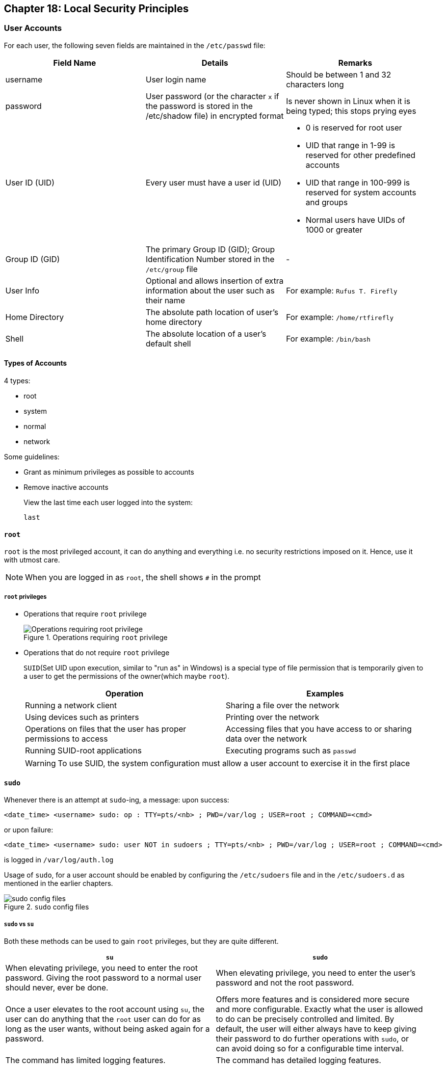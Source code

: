 == Chapter 18: Local Security Principles

=== User Accounts
For each user, the following seven fields are maintained in the `/etc/passwd` file:

|====
|Field Name |Details |Remarks

|username
|User login name
|Should be between 1 and 32 characters long

|password
|User password (or the character `x` if the password is stored in the /etc/shadow file) in encrypted format
|Is never shown in Linux when it is being typed; this stops prying eyes

|User ID (UID)
|Every user must have a user id (UID)
a|
// "a|" is used to say cell needs adoc parsing so that the following lines be shown as bullet points
* 0 is reserved for root user
* UID that range in 1-99 is reserved for other predefined accounts
* UID that range in 100-999 is reserved for system accounts and groups
* Normal users have UIDs of 1000 or greater

|Group ID (GID)
|The primary Group ID (GID); Group Identification Number stored in the `/etc/group` file
|-

|User Info
|Optional and allows insertion of extra information about the user such as their name
|For example: `Rufus T. Firefly`

|Home Directory
|The absolute path location of user's home directory
|For example: `/home/rtfirefly`

|Shell
|The absolute location of a user's default shell
|For example: `/bin/bash`

|====

==== Types of Accounts
4 types:

* root
* system
* normal
* network

Some guidelines:

* Grant as minimum privileges as possible to accounts
* Remove inactive accounts
+
View the last time each user logged into the system:
+
----
last
----

==== `root`
`root` is the most privileged account, it can do anything and everything i.e. no security restrictions imposed on it.
Hence, use it with utmost care.

[NOTE]
====
When you are logged in as `root`, the shell shows `#` in the prompt
====

===== `root` privileges

* Operations that require `root` privilege
+
.Operations requiring `root` privilege
image::pix/LFS01_ch018_screen8.jpg[Operations requiring root privilege]

* Operations that do not require `root` privilege
+
`SUID`(Set UID upon execution, similar to "run as" in Windows) is a special type of file permission that is temporarily given to a user to get the permissions of the owner(which maybe `root`).
+
|====
|Operation |Examples

|Running a network client
|Sharing a file over the network

|Using devices such as printers
|Printing over the network

|Operations on files that the user has proper permissions to access
|Accessing files that you have access to or sharing data over the network

|Running SUID-root applications
|Executing programs such as `passwd`
|====
+
[WARNING]
====
To use SUID, the system configuration must allow a user account to exercise it in the first place
====

==== `sudo`
Whenever there is an attempt at `sudo`-ing, a message:
upon success:
----
<date_time> <username> sudo: op : TTY=pts/<nb> ; PWD=/var/log ; USER=root ; COMMAND=<cmd>
----
or upon failure:
----
<date_time> <username> sudo: user NOT in sudoers ; TTY=pts/<nb> ; PWD=/var/log ; USER=root ; COMMAND=<cmd>
----
is logged in `/var/log/auth.log`

Usage of `sudo`, for a user account should be enabled by configuring the `/etc/sudoers` file and in the `/etc/sudoers.d` as mentioned in the earlier chapters.

.`sudo` config files
image::pix/LFS01_ch18_screen14b.jpg[sudo config files]

===== `sudo` vs `su`
Both these methods can be used to gain `root` privileges, but they are quite different.
|====
|`su` |`sudo`

|When elevating privilege, you need to enter the root password.
Giving the root password to a normal user should never, ever be done.
|When elevating privilege, you need to enter the user’s password and not the root password.

|Once a user elevates to the root account using `su`, the user can do anything that the `root` user can do for as long as the user wants, without being asked again for a password.
|Offers more features and is considered more secure and more configurable.
Exactly what the user is allowed to do can be precisely controlled and limited.
By default, the user will either always have to keep giving their password to do further operations with `sudo`, or can avoid doing so for a configurable time interval.

|The command has limited logging features.
|The command has detailed logging features.
|====

==== Passwords

.password storage location
image::pix/LFS01_ch18_screen21.jpg[password storage location]

In modern systems, passwords are stored in encrypted format(512 bit Secure Hashing Algorithm, SHA-512) in `/etc/shadow`.
Root access is required to read/modify this file.

[NOTE]
====
SHA-512, one of the most tested, encryption was developed by U.S. NSA and is used in protocols such as TLS, SSL, PHP, SSH, S/MIME, and IPSec.

To generate SHA-512 hash:
----
sha512sum <string>
----
This is irreversible hash i.e. it cannot be decrypted to get the original password.
====

Good practices:

* Use password aging forces users to change their password after specific period.
This way, even if password is cracked, it will be usable only for a limited duration.

* Force users to set strong passwords using Pluggable Authentication Modules(PAM).
PAM can verify that a password is sufficiently strong.

* A password cracking program(for example, https://www.openwall.com/john/[John The Ripper]) can be used to secure the password by auditing the password entries.

=== Process Isolation
Linux is considered to be more secure than any other OS because processes are naturally isolated from each other in other words, one process cannot access the resources of another process even if the other process is running with same privileges.
Hence, it is difficult for viruses and security exploits to access and attack random resources on a system.

Additional modern security mechanisms include:

* Control Groups (`cgroup` s)
+
Allows system administrators to group processes and associate finite resources to each `cgroup`.
* Containers
+
Makes it possible to run multiple isolated Linux systems (containers) on a single system by relying on `cgroup` s.
* Virtualization
+
Hardware is emulated in such a way that not only processes can be isolated, but entire systems are run simultaneously as isolated and insulated guests (virtual machines) on one physical host.

=== Hardware Device Access
Linux treats non-networking hardware devices as regular files.
Applications will need to go through the filesystem layer to access these devices mounted as regular files under `/dev`.
Hence, by the virtue of being a regular file, each device will automatically get the standard owner, group and other permission fields which leads security to be enforced naturally.

[WARNING]
====
Without proper permissions, something stupid and damaging such as:
----
echo <string> > /dev/<hard_disk_dev_node>
----
can be done by any user.
Hence, device nodes require root access.

THis forces all users to use the hardware devices at higher level through filesystem and never through direct access to device node.
====

=== Keeping system up-to-date
Whenever bugs, security problems and performance issues are found in kernel or applications & libraries, Linux distributions react quickly and pushes out the fixes to their software repositories and sending notifications to update immediately.
Hence, systems that are not updated regularly can suffer from issues that are already fixed.
[WARNING]
====
Many of most successful attackers study a bug fix to understand the security issue.
Then they target and attack systems that have not been updated.
====

=== Hardware Vulnerability
When a hardware is physically accessible, security can be compromised by:

* Key logging: Recording key press and other info in real time
* Network sniffing: capturing and viewing packet level data on the network
* Booting with a live/rescue media
* Remounting and modifying secondary storage

Hence, physically lock your hardware to make sure that your computer and peripherals(like keyboards where you enter passwords) are not physically accessible to anyone.

=== Securing Boot process
The bootloader configuration file `grub.cfg` maybe edited during boot process by malicious actors to bypass user authentication.
Hence, bootloader needs to be secured with a password.
[WARNING]
====
To change bootloader configuration do not directly edit `grub.cfg`.
Edit the bootloader configuration files in `/etc/grub.d` and `/etc/defaults/grub`.
After that run:
----
update-grub
----
or
----
grub2-mkconfig
----
====

Securing the bootloader doesn't prevent attackers from booting into the system using alternative boot media such as a pen drive.
Hence, BIOS should be secured with a password for full protection.
